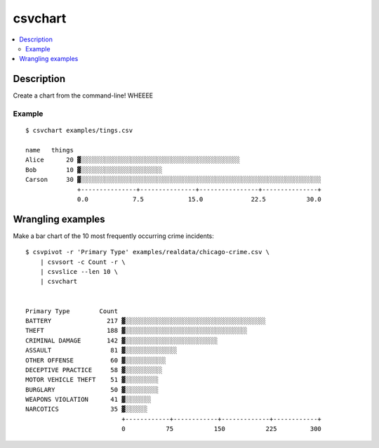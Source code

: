 ********
csvchart
********

.. contents:: :local:


Description
===========

Create a chart from the command-line! WHEEEE


Example
-------

::

    $ csvchart examples/tings.csv

    name   things
    Alice      20 ▓░░░░░░░░░░░░░░░░░░░░░░░░░░░░░░░░░░░░░░░░░░░
    Bob        10 ▓░░░░░░░░░░░░░░░░░░░░░░
    Carson     30 ▓░░░░░░░░░░░░░░░░░░░░░░░░░░░░░░░░░░░░░░░░░░░░░░░░░░░░░░░░░░░░░░░░░
                  +---------------+---------------+----------------+---------------+
                  0.0            7.5            15.0             22.5           30.0

Wrangling examples
==================

Make a bar chart of the 10 most frequently occurring crime incidents::


    $ csvpivot -r 'Primary Type' examples/realdata/chicago-crime.csv \
        | csvsort -c Count -r \
        | csvslice --len 10 \
        | csvchart


    Primary Type        Count
    BATTERY               217 ▓░░░░░░░░░░░░░░░░░░░░░░░░░░░░░░░░░░░░░░
    THEFT                 188 ▓░░░░░░░░░░░░░░░░░░░░░░░░░░░░░░░░░
    CRIMINAL DAMAGE       142 ▓░░░░░░░░░░░░░░░░░░░░░░░░░
    ASSAULT                81 ▓░░░░░░░░░░░░░░
    OTHER OFFENSE          60 ▓░░░░░░░░░░░
    DECEPTIVE PRACTICE     58 ▓░░░░░░░░░░
    MOTOR VEHICLE THEFT    51 ▓░░░░░░░░░
    BURGLARY               50 ▓░░░░░░░░░
    WEAPONS VIOLATION      41 ▓░░░░░░░
    NARCOTICS              35 ▓░░░░░░
                              +------------+------------+-------------+------------+
                              0           75           150           225         300
